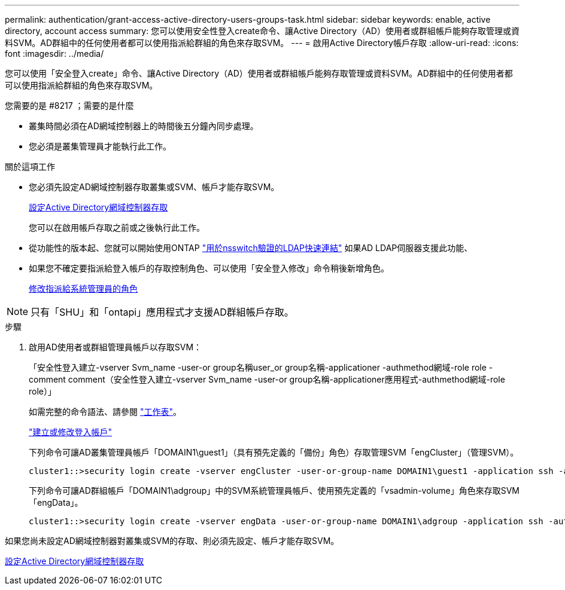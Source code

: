 ---
permalink: authentication/grant-access-active-directory-users-groups-task.html 
sidebar: sidebar 
keywords: enable, active directory, account access 
summary: 您可以使用安全性登入create命令、讓Active Directory（AD）使用者或群組帳戶能夠存取管理或資料SVM。AD群組中的任何使用者都可以使用指派給群組的角色來存取SVM。 
---
= 啟用Active Directory帳戶存取
:allow-uri-read: 
:icons: font
:imagesdir: ../media/


[role="lead"]
您可以使用「安全登入create」命令、讓Active Directory（AD）使用者或群組帳戶能夠存取管理或資料SVM。AD群組中的任何使用者都可以使用指派給群組的角色來存取SVM。

.您需要的是 #8217 ；需要的是什麼
* 叢集時間必須在AD網域控制器上的時間後五分鐘內同步處理。
* 您必須是叢集管理員才能執行此工作。


.關於這項工作
* 您必須先設定AD網域控制器存取叢集或SVM、帳戶才能存取SVM。
+
xref:enable-ad-users-groups-access-cluster-svm-task.adoc[設定Active Directory網域控制器存取]

+
您可以在啟用帳戶存取之前或之後執行此工作。

* 從功能性的版本起、您就可以開始使用ONTAP link:../nfs-admin/ldap-fast-bind-nsswitch-authentication-task.html["用於nsswitch驗證的LDAP快速連結"] 如果AD LDAP伺服器支援此功能、
* 如果您不確定要指派給登入帳戶的存取控制角色、可以使用「安全登入修改」命令稍後新增角色。
+
xref:modify-role-assigned-administrator-task.adoc[修改指派給系統管理員的角色]



[NOTE]
====
只有「SHU」和「ontapi」應用程式才支援AD群組帳戶存取。

====
.步驟
. 啟用AD使用者或群組管理員帳戶以存取SVM：
+
「安全性登入建立-vserver Svm_name -user-or group名稱user_or group名稱-applicationer -authmethod網域-role role -comment comment（安全性登入建立-vserver Svm_name -user-or group名稱-applicationer應用程式-authmethod網域-role role）」

+
如需完整的命令語法、請參閱 link:config-worksheets-reference.html["工作表"]。

+
link:config-worksheets-reference.html["建立或修改登入帳戶"]

+
下列命令可讓AD叢集管理員帳戶「DOMAIN1\guest1」（具有預先定義的「備份」角色）存取管理SVM「engCluster」（管理SVM）。

+
[listing]
----
cluster1::>security login create -vserver engCluster -user-or-group-name DOMAIN1\guest1 -application ssh -authmethod domain -role backup
----
+
下列命令可讓AD群組帳戶「DOMAIN1\adgroup」中的SVM系統管理員帳戶、使用預先定義的「vsadmin-volume」角色來存取SVM「engData」。

+
[listing]
----
cluster1::>security login create -vserver engData -user-or-group-name DOMAIN1\adgroup -application ssh -authmethod domain -role vsadmin-volume
----


如果您尚未設定AD網域控制器對叢集或SVM的存取、則必須先設定、帳戶才能存取SVM。

xref:enable-ad-users-groups-access-cluster-svm-task.adoc[設定Active Directory網域控制器存取]
